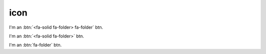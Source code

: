 icon
====

I'm an :btn:`<fa-solid fa-folder> fa-folder` btn.

I'm an :btn:`<fa-solid fa-folder>` btn.

I'm an :btn:`fa-folder` btn.